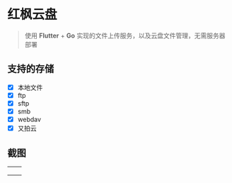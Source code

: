 #+HTML: <p align="center"><img src="./app/assets/icon/icon-transparent.png" width="150" /></p>

* 红枫云盘
  #+BEGIN_QUOTE
  使用 *Flutter* + *Go* 实现的文件上传服务，以及云盘文件管理，无需服务器部署
  #+END_QUOTE

** 支持的存储
   - [X] 本地文件
   - [X] ftp
   - [X] sftp
   - [X] smb
   - [X] webdav
   - [X] 又拍云

** 截图
   |-----------------------------------------+-----------------------------------------|
   | [[./example/screenshot/flutter_01.png]] | [[./example/screenshot/flutter_02.png]] |
   | [[./example/screenshot/flutter_03.png]] | [[./example/screenshot/flutter_04.png]] |
   | [[./example/screenshot/flutter_05.png]] |                                         |
